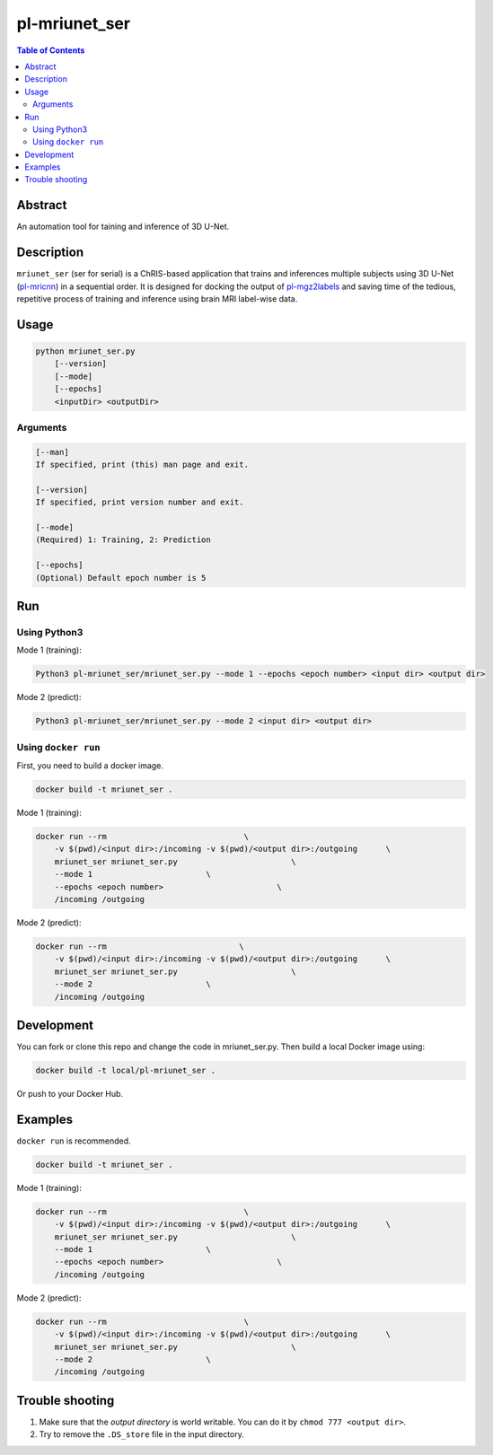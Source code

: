 pl-mriunet_ser
================================

.. image:: https://travis-ci.org/FNNDSC/mriunet_ser.svg?branch=master
    :target: https://travis-ci.org/FNNDSC/mriunet_ser

.. image:: https://img.shields.io/badge/python-3.8%2B-blue.svg
    :target: https://github.com/FNNDSC/pl-mriunet_ser/blob/master/setup.py

.. contents:: Table of Contents


Abstract
--------

An automation tool for taining and inference of 3D U-Net.


Description
-----------

``mriunet_ser`` (ser for serial) is a ChRIS-based application that trains and inferences multiple subjects using 3D U-Net (`pl-mricnn <https://github.com/FNNDSC/pl-mricnn>`_) in a sequential order. It is designed for docking the output of `pl-mgz2labels <https://github.com/TingyiZhang/pl-mgz2labels>`_ and saving time of the tedious, repetitive process of training and inference using brain MRI label-wise data.


Usage
-----

.. code::

    python mriunet_ser.py
        [--version]
        [--mode]
        [--epochs]
        <inputDir> <outputDir>


Arguments
~~~~~~~~~

.. code::
    
    [--man]
    If specified, print (this) man page and exit.
    
    [--version]
    If specified, print version number and exit.

    [--mode]
    (Required) 1: Training, 2: Prediction
    
    [--epochs]
    (Optional) Default epoch number is 5


Run
---

Using Python3
~~~~~~~~~~
Mode 1 (training):

.. code:: bash

    Python3 pl-mriunet_ser/mriunet_ser.py --mode 1 --epochs <epoch number> <input dir> <output dir>

Mode 2 (predict):

.. code:: bash

    Python3 pl-mriunet_ser/mriunet_ser.py --mode 2 <input dir> <output dir>


Using ``docker run``
~~~~~~~~~~~~~~~~~~~
First, you need to build a docker image.

.. code:: bash

    docker build -t mriunet_ser .

Mode 1 (training):

.. code:: bash

    docker run --rm                             \
        -v $(pwd)/<input dir>:/incoming -v $(pwd)/<output dir>:/outgoing      \
        mriunet_ser mriunet_ser.py                        \
        --mode 1                        \
        --epochs <epoch number>                        \
        /incoming /outgoing

Mode 2 (predict):

.. code:: bash

    docker run --rm                            \
        -v $(pwd)/<input dir>:/incoming -v $(pwd)/<output dir>:/outgoing      \
        mriunet_ser mriunet_ser.py                        \
        --mode 2                        \
        /incoming /outgoing

Development
-----------

You can fork or clone this repo and change the code in mriunet_ser.py. Then build a local Docker image using:

.. code:: bash

    docker build -t local/pl-mriunet_ser .

Or push to your Docker Hub.

Examples
--------
``docker run`` is recommended.

.. code:: bash

    docker build -t mriunet_ser .

Mode 1 (training):

.. code:: bash

    docker run --rm                             \
        -v $(pwd)/<input dir>:/incoming -v $(pwd)/<output dir>:/outgoing      \
        mriunet_ser mriunet_ser.py                        \
        --mode 1                        \
        --epochs <epoch number>                        \
        /incoming /outgoing

Mode 2 (predict):

.. code:: bash

    docker run --rm                             \
        -v $(pwd)/<input dir>:/incoming -v $(pwd)/<output dir>:/outgoing      \
        mriunet_ser mriunet_ser.py                        \
        --mode 2                        \
        /incoming /outgoing


Trouble shooting
----------------
1. Make sure that the *output directory* is world writable. You can do it by ``chmod 777 <output dir>``.

2. Try to remove the ``.DS_store`` file in the input directory.
